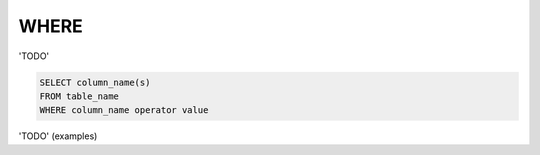 WHERE
=====

'TODO'

.. code-block:: mysql

	SELECT column_name(s)
	FROM table_name
	WHERE column_name operator value
	
'TODO' (examples)